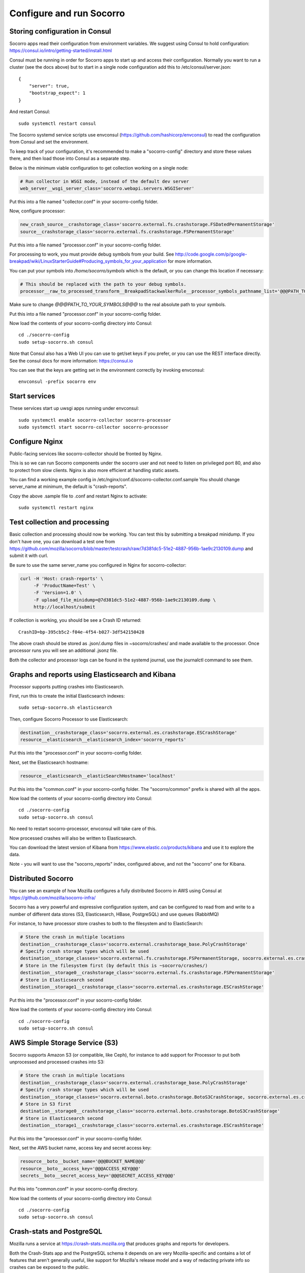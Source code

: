 .. index:: configuring-socorro

Configure and run Socorro
=========================

Storing configuration in Consul
-------------------------------

Socorro apps read their configuration from environment variables. We suggest
using Consul to hold configuration: 
https://consul.io/intro/getting-started/install.html

Consul must be running in order for Socorro apps to start up and access
their configuration. Normally you want to run a cluster (see the docs above)
but to start in a single node configuration add this to
/etc/consul/server.json::

  {
      "server": true,
      "bootstrap_expect": 1
  }

And restart Consul::

  sudo systemctl restart consul

The Socorro systemd service scripts use envconsul
(https://github.com/hashicorp/envconsul) to read the configuration from Consul
and set the environment.

To keep track of your configuration, it's recommended to make a "socorro-config"
directory and store these values there, and then load those into Consul as
a separate step.

Below is the minimum viable configuration to get collection working on a
single node:

.. code-block:: bash

    # Run collector in WSGI mode, instead of the default dev server
    web_server__wsgi_server_class='socorro.webapi.servers.WSGIServer'

Put this into a file named "collector.conf" in your socorro-config folder. 

Now, configure processor:

.. code-block:: bash

    new_crash_source__crashstorage_class='socorro.external.fs.crashstorage.FSDatedPermanentStorage'
    source__crashstorage_class='socorro.external.fs.crashstorage.FSPermanentStorage'

Put this into a file named "processor.conf" in your socorro-config folder.

For processing to work, you must provide debug symbols from your build.
See http://code.google.com/p/google-breakpad/wiki/LinuxStarterGuide#Producing_symbols_for_your_application for more information.

You can put your symbols into `/home/socorro/symbols` which is the default,
or you can change this location if necessary:

.. code-block:: bash

    # This should be replaced with the path to your debug symbols.
    processor__raw_to_processed_transform__BreakpadStackwalkerRule__processor_symbols_pathname_list='@@@PATH_TO_YOUR_SYMBOLS@@@'

Make sure to change `@@@PATH_TO_YOUR_SYMBOLS@@@` to the real absolute path
to your symbols.

Put this into a file named "processor.conf" in your socorro-config folder. 

Now load the contents of your socorro-config directory into Consul::

  cd ./socorro-config
  sudo setup-socorro.sh consul

Note that Consul also has a Web UI you can use to get/set keys if you prefer,
or you can use the REST interface directly. See the consul docs for more 
information: https://consul.io

You can see that the keys are getting set in the environment correctly
by invoking envconsul::

  envconsul -prefix socorro env

Start services
--------------

These services start up uwsgi apps running under envconsul::

    sudo systemctl enable socorro-collector socorro-processor
    sudo systemctl start socorro-collector socorro-processor

Configure Nginx
---------------

Public-facing services like socorro-collector should be fronted by Nginx.

This is so we can run Socorro components under the
socorro user and not need to listen on privileged port 80, and also to 
protect from slow clients. Nginx is also more efficient at handling static
assets.

You can find a working example config in
/etc/nginx/conf.d/socorro-collector.conf.sample
You should change server_name at minimum, the default is "crash-reports".

Copy the above .sample file to .conf and restart Nginx to activate::

  sudo systemctl restart nginx

Test collection and processing
------------------------------

Basic collection and processing should now be working. You can test this
by submitting a breakpad minidump. If you don't have one, you can download a test one from https://github.com/mozilla/socorro/blob/master/testcrash/raw/7d381dc5-51e2-4887-956b-1ae9c2130109.dump and submit it with curl.

Be sure to use the same server_name you configured in Nginx for socorro-collector:

.. code-block:: bash

  curl -H 'Host: crash-reports' \
       -F 'ProductName=Test' \
       -F 'Version=1.0' \
       -F upload_file_minidump=@7d381dc5-51e2-4887-956b-1ae9c2130109.dump \
       http://localhost/submit

If collection is working, you should be see a Crash ID returned::

  CrashID=bp-395cb5c2-f04e-4f54-b027-3df542150428

The above crash should be stored as .json/.dump files in ~socorro/crashes/ and
made available to the processor. Once processor runs you will see an additional
.jsonz file.

Both the collector and processor logs can be found in the systemd journal, use
the journalctl command to see them.

Graphs and reports using Elasticsearch and Kibana
-------------------------------------------------

Processor supports putting crashes into Elasticsearch.

First, run this to create the initial Elasticsearch indexes::

  sudo setup-socorro.sh elasticsearch

Then, configure Socorro Processor to use Elasticsearch:

.. code-block:: bash

  destination__crashstorage_class='socorro.external.es.crashstorage.ESCrashStorage'
  resource__elasticsearch__elasticsearch_index='socorro_reports'

Put this into the "processor.conf" in your socorro-config folder. 

Next, set the Elasticsearch hostname:

.. code-block:: bash

   resource__elasticsearch__elasticSearchHostname='localhost'

Put this into the "common.conf" in your socorro-config folder. The
"socorro/common" prefix is shared with all the apps.

Now load the contents of your socorro-config directory into Consul::

  cd ./socorro-config
  sudo setup-socorro.sh consul

No need to restart socorro-processor, envconsul will take care of this.

Now processed crashes will also be written to Elasticsearch.

You can download the latest version of Kibana from 
https://www.elastic.co/products/kibana and use it to explore the data.

Note - you will want to use the "socorro_reports" index, configured above,
and not the "socorro" one for Kibana.

Distributed Socorro
-------------------

You can see an example of how Mozilla configures a fully distributed Socorro
in AWS using Consul at https://github.com/mozilla/socorro-infra/

Socorro has a very powerful and expressive configuration system, and can
be configured to read from and write to a number of different data stores 
(S3, Elasticsearch, HBase, PostgreSQL) and use queues (RabbitMQ)

For instance, to have processor store crashes to both to the filesystem and to
ElasticSearch:

.. code-block:: bash

  # Store the crash in multiple locations
  destination__crashstorage_class='socorro.external.crashstorage_base.PolyCrashStorage'
  # Specify crash storage types which will be used
  destination__storage_classes='socorro.external.fs.crashstorage.FSPermanentStorage, socorro.external.es.crashstorage.ESCrashStorage'
  # Store in the filesystem first (by default this is ~socorro/crashes/)
  destination__storage0__crashstorage_class='socorro.external.fs.crashstorage.FSPermanentStorage'
  # Store in Elasticsearch second
  destination__storage1__crashstorage_class='socorro.external.es.crashstorage.ESCrashStorage'

Put this into the "processor.conf" in your socorro-config folder. 

Now load the contents of your socorro-config directory into Consul::

  cd ./socorro-config
  sudo setup-socorro.sh consul

AWS Simple Storage Service (S3)
-------------------------------

Socorro supports Amazon S3 (or compatible, like Ceph), for instance to add
support for Processor to put both unprocessed and processed crashes into S3:

.. code-block:: bash

  # Store the crash in multiple locations
  destination__crashstorage_class='socorro.external.crashstorage_base.PolyCrashStorage'
  # Specify crash storage types which will be used
  destination__storage_classes='socorro.external.boto.crashstorage.BotoS3CrashStorage, socorro.external.es.crashstorage.ESCrashStorage'
  # Store in S3 first
  destination__storage0__crashstorage_class='socorro.external.boto.crashstorage.BotoS3CrashStorage'
  # Store in Elasticsearch second
  destination__storage1__crashstorage_class='socorro.external.es.crashstorage.ESCrashStorage'

Put this into the "processor.conf" in your socorro-config folder. 

Next, set the AWS bucket name, access key and secret access key:

.. code-block:: bash

  resource__boto__bucket_name='@@@BUCKET_NAME@@@'
  resource__boto__access_key='@@@ACCESS_KEY@@@'
  secrets__boto__secret_access_key='@@@SECRET_ACCESS_KEY@@@'

Put this into "common.conf" in your socorro-config directory.

Now load the contents of your socorro-config directory into Consul::

  cd ./socorro-config
  sudo setup-socorro.sh consul

Crash-stats and PostgreSQL
--------------------------

Mozilla runs a service at https://crash-stats.mozilla.org that produces
graphs and reports for developers.

Both the Crash-Stats app and the PostgreSQL schema it depends on are very
Mozilla-specific and contains a lot of features that aren't generally useful,
like support for Mozilla's release model and a way of redacting private info
so crashes can be exposed to the public.

You probably do not want to install this:
:ref:`configuring-crashstats-chapter`
